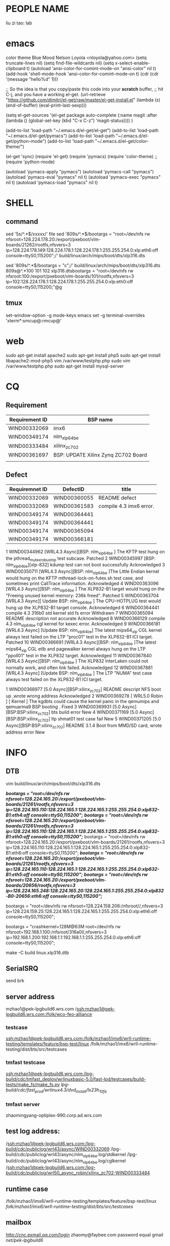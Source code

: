 * PEOPLE NAME
liu zi tao: lab
* emacs
color theme Blue Mood               Nelson Loyola <nloyola@yahoo.com>
(setq truncate-lines nil)
(setq find-file-wildcards nil)
(setq x-select-enable-clipboard t)
(autoload 'ansi-color-for-comint-mode-on "ansi-color" nil t) 
(add-hook 'shell-mode-hook 'ansi-color-for-comint-mode-on t) 
(cdr (cdr '(message "hello%d" 1)))

;; So the idea is that you copy/paste this code into your *scratch* buffer,
;; hit C-j, and you have a working el-get.
(url-retrieve
 "https://github.com/dimitri/el-get/raw/master/el-get-install.el"
 (lambda (s)
   (end-of-buffer)
   (eval-print-last-sexp)))
   
(setq el-get-sources
      '(el-get
      package
      auto-complete
      (:name magit
      :after (lambda () (global-set-key (kbd "C-x C-z") 'magit-status))))
      )

(add-to-list 'load-path "~/.emacs.d/el-get/el-get")
(add-to-list 'load-path "~/.emacs.d/el-get/pymacs")
(add-to-list 'load-path "~/.emacs.d/el-get/python-mode")
(add-to-list 'load-path "~/.emacs.d/el-get/color-theme/")

(el-get 'sync)
(require 'el-get)
(require 'pymacs)
(require 'color-theme)
;;(require 'python-mode)


(autoload 'pymacs-apply "pymacs")
(autoload 'pymacs-call "pymacs")
(autoload 'pymacs-eval "pymacs" nil t)
(autoload 'pymacs-exec "pymacs" nil t)
(autoload 'pymacs-load "pymacs" nil t)

* SHELL
** command
sed '5s/^.*$/xxxxx/'  file
sed '809s/^.*$/bootargs = "root=/dev/nfs rw nfsroot=128.224.178.20:/export/pxeboot/vlm-boards/21262/rootfs,nfsvers=3 ip=128.224.178.149:128.224.178.1:128.224.178.1:255.255.254.0:xlp:eth6:off console=ttyS0,115200";/'  build/linux/arch/mips/boot/dts/xlp316.dts

sed '809s/^.*$/bootargs = "c";/'  build/linux/arch/mips/boot/dts/xlp316.dts
809s@^.*100 101 102 xlp316.dtsbootargs = "root=/dev/nfs rw nfsroot:100:/export/pxeboot/vlm-boards/101/rootfs,nfsvers=3 ip=102:128.224.178.1:128.224.178.1:255.255.254.0:xlp:eth0:off console=ttyS0,115200;"@g
** tmux
set-window-option -g mode-keys emacs
set -g terminal-overrides 'xterm*:smcup@:rmcup@'
* web
sudo apt-get install apache2
sudo apt-get install php5
sudo apt-get install libapache2-mod-php5
vim /var/www/testphp.php
sudo vim /var/www/testphp.php
sudo apt-get install mysql-server

* CQ
** Requirement
| Requirement ID | BSP name                            |
|----------------+-------------------------------------|
| WIND00332069   | imx6                                |
| WIND00349174   | nlm_xlp_64_be                       |
| WIND00333484   | xilinx_zc702                        |
| WIND00361697   | BSP: UPDATE Xilinx Zynq ZC702 Board |
|                |                                     |

** Defect
| Requiremnet ID | DefectID     | title                   |
|----------------+--------------+-------------------------|
| WIND00332069   | WIND00360055 | README defect           |
| WIND00332069   | WIND00361583 | compile 4.3 imx6 error. |
| WIND00349174   | WIND00364441 |                         |
| WIND00349174   | WIND00364441 |                         |
| WIND00349174   | WIND00365094 |                         |
| WIND00349174   | WIND00366181 |                         |

1 	  WIND00344962 	  [WRL4.3 Async][BSP: nlm_xlp_64_be ] The KFTP test hung on the pthread_mutex_robust_np test subcase. 	  Patched 
2 	  WIND00345997 	  [BSP: nlm_xlp_64_be][xlp-832] kdump test can not boot successfully 	  Acknowledged 
3 	  WIND00350711 	  [WRL4.3 Async][BSP: nlm_xlp_64_be ]The Little Endian kernel would hung on the KFTP mthread-lock-on-futex.sh test case, and sometimes print CallTrace information. 	  Acknowledged 
4 	  WIND00363096 	  [WRL4.3 Async][BSP: nlm_xlp_64_be ] The XLP832-B1 target would hung on the "Freeing unused kernel memory: 236k freed". 	  Patched 
5 	  WIND00363704 	  [WRL4.3 Async][ Update BSP: nlm_xlp_64_be ] The CPU-HOTPLUG test would hung up the XLP832-B1 target console. 	  Acknowledged 
6 	  WIND00364441 	  compile 4.3 316b0 std kernel std fs error 	  Withdrawn 
7 	  WIND00365094 	  README description not accurate 	  Acknowledged 
8 	  WIND00366129 	  compile 4.3 nlm_xlp_64_be cgl kernel for kexec error. 	  Acknowledged 
9 	  WIND00366181 	  [WRL4.3 Async] [Update BSP: nlm_xlp_64_be] The latest mips64_xlp CGL kernel always test failed on the LTP "proc01" test in the XLP832-B1 ICI target. 	  Patched 
10 	  WIND00366691 	  [WRL4.3 Async][BSP: nlm_xlp_64_be ]The latest mips64_xlp CGL etlb and pagewalker kernel always hung on the LTP "ppoll01" test in the XLP832 target. 	  Acknowledged 
11 	  WIND00367840 	  [WRL4.3 Async][BSP: nlm_xlp_64_be ] The XLP832 InterLaken could not normally work, and often link failed. 	  Acknowledged 
12 	  WIND00367881 	  [WRL4.3 Async] [Update BSP: nlm_xlp_64_be ] The LTP "NUMA" test case always test failed on the XLP832-B1 ICI target.


1 	  WIND00368977 	  [5.0 Async][BSP:xilinx_zc702] README descript NFS boot up ,wrote wrong address 	  Acknowledged 
2 	  WIND00369278 	  [ WRL5.0 Robin ] [ Kernel ] The kgdbts could cause the kernel panic in the qemumips and qemuarma9 BSP booting . 	  Fixed 
3 	  WIND00369931 	  [5.0 Async][BSP:BSP:xilinx_zc702] bts build error 	  New 
4 	  WIND00371169 	  [5.0 Async][BSP:BSP:xilinx_zc702] ltp shmat01 test case fail 	  New 
5 	  WIND00371205 	  [5.0 Async][BSP:BSP:xilinx_zc702] README 3.1.4 Boot from MMD/SD card, wrote address error 	  New 





* INFO
** DTB

vim build/linux/arch/mips/boot/dts/xlp316.dts

                /*bootargs = "root=/dev/nfs rw nfsroot=128.224.165.20:/export/pxeboot/vlm-boards/21261/rootfs,nfsvers=3 ip=128.224.165.110:128.224.165.1:128.224.165.1:255.255.254.0:xlp832-B1:eth4:off console=ttyS0,115200";*/
                /*bootargs = "root=/dev/nfs rw nfsroot=128.224.165.20:/export/pxeboot/vlm-boards/21261/rootfs,nfsvers=3 ip=128.224.165.110:128.224.165.1:128.224.165.1:255.255.254.0:xlp832-B1:eth0:off console=ttyS0,115200";*/
                bootargs = "root=/dev/nfs rw nfsroot=128.224.165.20:/export/pxeboot/vlm-boards/21261/rootfs,nfsvers=3 ip=128.224.165.110:128.224.165.1:128.224.165.1:255.255.254.0:xlp832-B1:eth6:off console=ttyS0,115200";
                /*bootargs = "root=/dev/nfs rw nfsroot=128.224.165.20:/export/pxeboot/vlm-boards/21261/rootfs,nfsvers=3 ip=128.224.165.110:128.224.165.1:128.224.165.1:255.255.254.0:xlp832-B1:eth5:off console=ttyS0,115200";*/
                /*bootargs = "root=/dev/nfs rw nfsroot=128.224.165.20:/export/pxeboot/vlm-boards/20656/rootfs,nfsvers=3 ip=128.224.165.248:128.224.165.20:128.224.165.1:255.255.254.0:xlp832-B0-20656:eth6:off console=ttyS0,115200";*/

bootargs = "root=/dev/nfs rw nfsroot=128.224.158.206:/nfsroot//,nfsvers=3 ip=128.224.159.25:128.224.165.1:128.224.165.1:255.255.254.0:xlp:eth6:off console=ttyS0,115200";

bootargs = "crashkernel=128M@63M root=/dev/nfs rw nfsroot=192.168.1.100:/nfsroot/316a0l/,nfsvers=3 ip=192.168.1.200:192.168.1.1:192.168.1.1:255.255.254.0:xlp:eth6:off console=ttyS0,115200";

make -C build linux.xlp316.dtb

** SerialSRQ 
send brk
** server address
mzhao1@pek-lpgbuild6.wrs.com
/ssh:mzhao1@pek-lpgbuild6.wrs.com:/folk/wco-feo-alliance

*** testcase
ssh:mzhao1@pek-lpgbuild6.wrs.com:/folk/mzhao1/imx6/wrll-runtime-testing/templates/feature/bsp-test/linux
/folk/mzhao1/imx6/wrll-runtime-testing/dist/bts/src/testcases
*** tmfast testcase
ssh:mzhao1@pek-lpgbuild6.wrs.com:/lpg-build/cdc/tmfast_deploy/wrlinuxbasic-5.0/fast-lpd/testcases/build-tests/make_fs/make_fs.py 
/lpg-build/cdc/fast_prod/wrlinux4.3/dvd_install/lx23h_10fa/ 
*** tmfast server 
zhaomingyang-optiplex-990.corp.ad.wrs.com
** test log address:
/ssh:mzhao1@pek-lpgbuild6.wrs.com:/lpg-build/cdc/publiclog/wrl43/async/WIND00332069
/lpg-build/cdc/publiclog/wrl43/async/nlm_xlp_64_be.log/stdkernel
/lpg-build/cdc/publiclog/wrl43/async/nlm_xlp_64_be.log/cglkernel
/ssh:mzhao1@pek-lpgbuild6.wrs.com:/lpg-build/cdc/publiclog/wrl50_async_robin/xilinx_zc702-WIND00333484
** runtime case
/folk/mzhao1/imx6/wrll-runtime-testing/templates/feature/bsp-test/linux
/folk/mzhao1/imx6/wrll-runtime-testing/dist/bts/src/testcases/ 
** mailbox
http://cnc.exmail.qq.com/login
zhaomy@faybee.com
password equal gmail
/net/pek-lpgbuild6/
** windriver password
mzhao1:wrlinux
mzhao1:mzhao1
** vlm
getAttr 18729
telnet 128.224.164.70 2011
vlmstart &
** screen shortkey
screen -h 5000
C-a ?	显示所有键绑定信息
C-a w	显示所有窗口列表
C-a C-a	切换到之前显示的窗口
C-a c	创建一个新的运行shell的窗口并切换到该窗口
C-a n	切换到下一个窗口
C-a p	切换到前一个窗口(与C-a n相对)
C-a 0..9	切换到窗口0..9
C-a a	发送 C-a到当前窗口
C-a d	暂时断开screen会话
C-a k	杀掉当前窗口
C-a [	进入拷贝/回滚模式

* TEST
** active screen (imx6)
echo 0 > /sys/devices/platform/mxc_sdc_fb.0/graphics/fb0/blank

** KGDBOC
./agent-proxy 4440^4441 128.224.164.81 2011 &
echo "ttyS0,115200" >/sys/module/kgdboc/parameters/kgdboc;echo "g" >/proc/sysrq-trigger  

** KGDPROBE
modprobe kgdboe kgdboe=@128.224.158.254/eth0,@128.224.162.12/ 
modprobe kgdboe kgdboe=@128.224.163.153/eth0,@128.224.162.12/ 

./host-cross/arm-wrs-linux-gnueabi/bin/arm-wrs-linux-gnueabi-armv7at2vfpneon-glibc_std-gdb export/fsl_imx6-vmlinux-symbols-WR4.3.0.0_standard 
target remote udp:128.224.158.254:6443 
** KFTP
/lpg-build/cdc/fast_prod/wrlinux4.3/dvd_install/lx23h_10fa/startWorkbench.sh

rm raw_packet_socket_output.sh
host-cross/arm-wrs-linux-gnueabi/sysroot/
** gdbserver test
/folk/twang0/git/wrll-bsp-testing/scripts/gdbserver.py -p /buildarea2/mzhao1/WIND00332069-stdkernel-ltp -t 128.224.158.254 -l ./

/folk/twang0/git/wrll-bsp-testing/scripts/gdbserver.py -p /buildarea2/mzhao1-nlm_xlp_64_be/stdk-stdfs-ltp -t 128.224.165.210 -l ./
** workbench test
 lpg-build/cdc/bsp/qf-test-3.2.1/qftesPATH

/lpg-build/cdc/bsp/qf-test-3.2.1/qftest/oprofile-43.sh 128.224.158.254 /buildarea2/mzhao1/WIND00332069-rtkernel-workbench/ /net/128.224.158.206/nfsroot/rtk-stdfs-workbench/

** kgdb test

modprobe kgdboe kgdboe=@128.224.158.254/eth0,@128.224.162.12/

host-cross/toolchain/x86-linux2/bin/arm-wrs-linux-gnueabi-gdb export/fsl_imx6-vmlinux-symbols-WR4.3.0.0_preempte_rt

* PROJECT
** make menuconfig
make -C build linux.menuconfig
make -C build linux.rebuild

** imx6
*** imx6 compile
**** make kernel
make -C build linux.menuconfig
make -C build linux.rebuild
**** std kernle config
****stdkernel****************************************************************************************************
*stdkernel stdfs
*/lpg-build/cdc/fast_prod/wrlinux4.3/dvd_install/lx23h_10fa/wrlinux-4/wrlinux/configure --enable-board=fsl_imx6 --enable-rootfs=glibc_std --enable-kernel=standard --enable-jobs=16 --with-layer=/folk/mzhao1/imx6/wrll-runtime-testing --with-template=feature/bsp-test  
*
*
*workbench
*/lpg-build/cdc/fast_prod/wrlinux4.3/dvd_install/lx23h_10fa/wrlinux-4/wrlinux/configure --enable-board=fsl_imx6 --enable-rootfs=glibc_std --enable-kernel=standard --enable-jobs=16 --with-layer=/folk/mzhao1/imx6/wrll-runtime-testing --with-template=feature/analysis,feature/code_coverage,feature/wb-tools,cpu/arm_v6jel_vfp --enable-build=profiling
*
*toolchain
*/lpg-build/cdc/fast_prod/wrlinux4.3/dvd_install/lx23h_10fa/wrlinux-4/wrlinux/configure --enable-board=fsl_imx6 --enable-rootfs=glibc_std --enable-kernel=standard --enable-jobs=16 --with-layer=/folk/mzhao1/imx6/wrll-runtime-testing --with-template=feature/toolchain-test
*
*
*stdkernle kftp
*/lpg-build/cdc/fast_prod/wrlinux4.3/dvd_install/lx23h_10fa/wrlinux-4/wrlinux/configure --enable-board=fsl_imx6 --enable-rootfs=glibc_std --enable-kernel=standard --enable-jobs=16 --with-layer=/folk/mzhao1/imx6/wrll-runtime-testing --with-template=feature/kernel-test
*
*stdkernel stdft ltp bts lmbench test
*/lpg-build/cdc/fast_prod/wrlinux4.3/dvd_install/lx23h_10fa/wrlinux-4/wrlinux/configure --enable-board=fsl_imx6 --enable-rootfs=glibc_std --enable-kernel=standard --enable-jobs=16 --with-layer=/folk/mzhao1/imx6/wrll-runtime-testing --with-template=feature/bsp-test --enable-test=yes
*
*stdkernel smalldfs
*/lpg-build/cdc/fast_prod/wrlinux4.3/dvd_install/lx23h_10fa/wrlinux-4/wrlinux/configure --enable-board=fsl_imx6 --enable-rootfs=glibc_small --enable-kernel=standard --enable-jobs=16 
*
*stdkernel uclibcfs
*/lpg-build/cdc/fast_prod/wrlinux4.3/dvd_install/lx23h_10fa/wrlinux-4/wrlinux/configure --enable-board=fsl_imx6 --enable-rootfs=uclibc_small --enable-kernel=standard --enable-jobs=16
*
*stdkernel stdfs
*/lpg-build/cdc/fast_prod/wrlinux4.3/dvd_install/lx23h_10fa/wrlinux-4/wrlinux/configure --enable-board=fsl_imx6 --enable-rootfs=glibc_std --enable-kernel=standard --enable-jobs=16 
*
*stdkernle userspace
*/lpg-build/cdc/fast_prod/wrlinux4.3/dvd_install/lx23h_10fa/wrlinux-4/wrlinux/configure --enable-board=fsl_imx6 --enable-rootfs=glibc_std --enable-kernel=standard --enable-jobs=16 --with-layer=/folk/mzhao1/imx6/wrll-runtime-testing --with-template=userspace-regression/regression-test
*
*/lpg-build/cdc/fast_prod/wrlinux4.3/dvd_install/lx23h_10fa/wrlinux-4/wrlinux/configure --enable-board=fsl_imx6 --enable-rootfs=glibc_std --enable-kernel=standard --enable-jobs=16 --with-layer=/folk/mzhao1/imx6/wrll-runtime-testing --with-template=feature/system-test
**** rt kernle config
***rtkernel***************************************************************************************************
*
*/lpg-build/cdc/fast_prod/wrlinux4.3/dvd_install/lx23h_10fa/wrlinux-4/wrlinux/configure --enable-board=fsl_imx6 --enable-rootfs=glibc_std --enable-kernel=preempt_rt --enable-jobs=16 
*
*/lpg-build/cdc/fast_prod/wrlinux4.3/dvd_install/lx23h_10fa/wrlinux-4/wrlinux/configure --enable-board=fsl_imx6 --enable-rootfs=glibc_small --enable-kernel=preempt_rt --enable-jobs=16 
*
*
*
*
*rtkernel stdfs
*/lpg-build/cdc/fast_prod/wrlinux4.3/dvd_install/lx23h_10fa/wrlinux-4/wrlinux/configure --enable-board=fsl_imx6 --enable-rootfs=glibc_std --enable-kernel=preempt_rt --enable-jobs=16 --with-layer=/folk/mzhao1/imx6/wrll-runtime-testing --with-template=feature/bsp-test
*
*rtkernle stdfs kftp test
*/lpg-build/cdc/fast_prod/wrlinux4.3/dvd_install/lx23h_10fa/wrlinux-4/wrlinux/../ldat/configure --enable-board=fsl_imx6 --enable-rootfs=glibc_std --enable-kernel=preempt_rt --enable-jobs=16 --with-layer=/folk/mzhao1/imx6/wrll-runtime-testing --with-template=feature/kernel-test --with-product-dir=/lpg-build/cdc/fast_prod/wrlinux4.3/dvd_install/lx23h_10fa/wrlinux-4/wrlinux
*
*rtkernel stdft ltp bts lmbench test
*/lpg-build/cdc/fast_prod/wrlinux4.3/dvd_install/lx23h_10fa/wrlinux-4/wrlinux/configure --enable-board=fsl_imx6 --enable-rootfs=glibc_std --enable-kernel=preempt_rt --enable-jobs=16 --with-layer=/folk/mzhao1/imx6/wrll-runtime-testing --with-template=feature/bsp-test --enable-test=yes
*
*toolchain
*/lpg-build/cdc/fast_prod/wrlinux4.3/dvd_install/lx23h_10fa/wrlinux-4/wrlinux/configure --enable-board=fsl_imx6 --enable-rootfs=glibc_std --enable-kernel=preempt_rt --enable-jobs=16 --with-layer=/folk/mzhao1/imx6/wrll-runtime-testing --with-template=feature/toolchain-test
*
*workbench
*/lpg-build/cdc/fast_prod/wrlinux4.3/dvd_install/lx23h_10fa/wrlinux-4/wrlinux/configure --enable-board=fsl_imx6 --enable-rootfs=glibc_std --enable-kernel=preempt_rt --enable-jobs=16 --with-layer=/folk/mzhao1/imx6/wrll-runtime-testing --with-template=feature/analysis,feature/code_coverage,feature/wb-tools --enable-build=profiling
*
*userspace
*/lpg-build/cdc/fast_prod/wrlinux4.3/dvd_install/lx23h_10fa/wrlinux-4/wrlinux/configure --enable-board=fsl_imx6 --enable-rootfs=glibc_std --enable-kernel=preempt_rt --enable-jobs=16 --with-layer=/folk/mzhao1/imx6/wrll-runtime-testing --with-template=userspace-regression/regression-test
*
*
*/lpg-build/cdc/fast_prod/wrlinux4.3/dvd_install/lx23h_10fa/wrlinux-4/wrlinux/configure --enable-board=fsl_imx6 --enable-rootfs=glibc_std --enable-kernel=preempt_rt --enable-jobs=16 --with-layer=/folk/mzhao1/imx6/wrll-runtime-testing --with-template=feature/system-test
***********************************************************************************************************
*|--------------------+--------------|
*|                    | afaf         |
*|                    | afdadfafdafd |
*|--------------------+--------------|
*| asafasfasfaadfasfd | asdfaf       |
*|                    |              |
*|--------------------+--------------|
*

*** imx6 boot
**** std kernle boot
setenv bootargs console=ttymxc1,115200 root=/dev/nfs rw nfsroot=192.168.1.101:/nfsroot/stdk-stdfs-workbench,v3,tcp ip=192.168.1.200::192.168.1.1:255.255.255.0::eth0:off video=mxcfb0:dev=hdmi,1920x1080M@60,if=RGB24 opeofile.timer=1

setenv bootargs console=ttymxc1,115200 root=/dev/nfs rw nfsroot=128.224.158.206:/nfsroot/stdk-stdfs-workbench-v6,v3,tcp ip=128.224.158.254::128.224.158.1:255.255.255.0::eth0:off video=mxcfb0:dev=hdmi,1920x1080M@60,if=RGB24 oprofile.timer=1

setenv bootargs console=ttymxc1,115200 root=/dev/nfs rw nfsroot=128.224.158.206:/nfsroot/stdk-stdfs-workbench,v3,tcp ip=128.224.158.254::128.224.158.1:255.255.255.0::eth0:off video=mxcfb0:dev=hdmi,1920x1080M@60,if=RGB24
setenv bootargs console=ttymxc1,115200 root=/dev/nfs rw nfsroot=128.224.158.206:/nfsroot/stdk-kftp,v3,tcp ip=128.224.158.254::128.224.158.1:255.255.255.0::eth0:off video=mxcfb0:dev=ldb,LDB-XGA,if=RGB565

setenv bootargs console=ttymxc1,115200 root=/dev/sda1 rw video=mxcfb0:dev=ldb,LDB-XGA,if=RGB565
setenv bootargs console=ttymxc1,115200 root=/dev/mmcblk0p1 rw video=mxcfb0:dev=ldb,LDB-XGA,if=RGB565



amixer cset numid=1 1

make -C build bts.distclean;make -C build bts

**** rt kernel boot
*******************************************************************************************************
rt
setenv bootargs console=ttymxc1,115200 root=/dev/nfs rw nfsroot=128.224.158.206:/nfsroot/stdk-stdfs-workbench,v3,tcp ip=128.224.158.254::128.224.158.1:255.255.254.0::eth0:off

setenv bootargs console=ttymxc1,115200 root=/dev/nfs rw nfsroot=128.224.158.206:/nfsroot/rtk-stdfs-workbench-v6,v3,tcp ip=128.224.158.254::128.224.158.1:255.255.254.0::eth0:off video=mxcfb0:dev=hdmi,1920x1080M@60,if=RGB24 oprofile.timer=1


setenv bootargs console=ttymxc1,115200 root=/dev/nfs rw nfsroot=192.168.1.101:/nfsroot/rtFS,v3,tcp ip=192.168.1.100:255.255.254.0::eth0:off video=mxcfb0:dev=ldb,LDB-XGA,if=RGB565

setenv bootargs console=ttymxc1,115200 root=/dev/nfs rw nfsroot=192.168.1.101:/nfsroot/ltprtFS/,v3,tcp ip=192.168.1.100:255.255.254.0::eth0:off video=mxcfb0:dev=ldb,LDB-XGA,if=RGB565

setenv bootargs console=ttymxc1,115200 root=/dev/nfs rw nfsroot=192.168.1.101:/nfsroot/ltprtFS/,v3,tcp ip=192.168.1.100:255.255.254.0::eth0:off video=mxcfb0:dev=ldb,LDB-XGA,if=RGB565

setenv bootargs console=ttymxc1,115200 root=/dev/sda1 rw video=mxcfb0:dev=ldb,LDB-XGA,if=RGB565

*******************************************************************************************************

** nlm_xlp_64_be
/folk/mzhao1/imx6/wrll-runtime-testing/templates/feature/bsp-test/linux/nlm_xlp_64_be-bts.cfg
*** std kernle config
stdfs 
/lpg-build/cdc/fast_prod/wrlinux4.3/dvd_install/lx23h_10fa/wrlinux-4/wrlinux/configure --enable-board=nlm_xlp_64_be --enable-kernel=standard --enable-rootfs=glibc_std  --enable-jobs=16 --with-layer=/folk/mzhao1/imx6/wrll-runtime-testing --with-template=feature/bsp-test  

stdfs kftp
/lpg-build/cdc/fast_prod/wrlinux4.3/dvd_install/lx23h_10fa/wrlinux-4/wrlinux/configure --enable-board=nlm_xlp_64_be --enable-kernel=standard --enable-rootfs=glibc_std  --enable-jobs=16 --with-layer=/folk/mzhao1/imx6/wrll-runtime-testing --with-template=feature/kernel-test


stdfs ltp bts lmbench test
/lpg-build/cdc/fast_prod/wrlinux4.3/dvd_install/lx23h_10fa/wrlinux-4/wrlinux/configure --enable-board=nlm_xlp_64_be --enable-kernel=standard --enable-rootfs=glibc_std  --enable-jobs=16 --with-layer=/folk/mzhao1/imx6/wrll-runtime-testing  --with-template=feature/bsp-test --enable-test=yes


stdfs toolchain
/lpg-build/cdc/fast_prod/wrlinux4.3/dvd_install/lx23h_10fa/wrlinux-4/wrlinux/configure --enable-board=nlm_xlp_64_be --enable-kernel=standard --enable-rootfs=glibc_std  --enable-jobs=16 --with-layer=/folk/mzhao1/imx6/wrll-runtime-testing  --with-template=feature/toolchain-test


stdfs workbench
/lpg-build/cdc/fast_prod/wrlinux4.3/dvd_install/lx23h_10fa/wrlinux-4/wrlinux/configure --enable-board=nlm_xlp_64_be --enable-kernel=standard --enable-rootfs=glibc_std  --enable-jobs=16 --with-layer=/folk/mzhao1/imx6/wrll-runtime-testing  --with-template=feature/analysis,feature/code_coverage,feature/wb-tools --enable-build=profiling

stdfs userspace
/lpg-build/cdc/fast_prod/wrlinux4.3/dvd_install/lx23h_10fa/wrlinux-4/wrlinux/configure --enable-board=nlm_xlp_64_be --enable-kernel=standard --enable-rootfs=glibc_std  --enable-jobs=16 --with-layer=/folk/mzhao1/imx6/wrll-runtime-testing  --with-template=userspace-regression/regression-test

stdfs load-library
/lpg-build/cdc/fast_prod/wrlinux4.3/dvd_install/lx23h_10fa/wrlinux-4/wrlinux/configure --enable-board=nlm_xlp_64_be --enable-kernel=standard --enable-rootfs=glibc_std  --enable-jobs=16 --with-layer=/folk/mzhao1/imx6/wrll-runtime-testing  --with-template=feature/system-test

small fs
/lpg-build/cdc/fast_prod/wrlinux4.3/dvd_install/lx23h_10fa/wrlinux-4/wrlinux/configure --enable-board=nlm_xlp_64_be --enable-kernel=standard --enable-rootfs=glibc_small  --enable-jobs=16 --with-layer=/folk/mzhao1/imx6/wrll-runtime-testing

| stdk-stdkfs-multicore-mips64_xlp    | cpu/mips64_xlp    | 
/lpg-build/cdc/fast_prod/wrlinux4.3/dvd_install/lx23h_10fa/wrlinux-4/wrlinux/../ldat/configure --enable-board=nlm_xlp_64_be --enable-kernel=standard --enable-rootfs=glibc_std --enable-jobs=16 --enable-force-add-depends=yes --with-layer=/folk/mzhao1/imx6/wrll-runtime-testing --with-template=feature/hyperexec,cpu/mips64_xlp --with-product-dir=/lpg-build/cdc/fast_prod/wrlinux4.3/dvd_install/lx23h_10fa/wrlinux-4/wrlinux  


| stdk-stdkfs-multicore-mips32_xlp    | cpu/mips32_xlp    |
/lpg-build/cdc/fast_prod/wrlinux4.3/dvd_install/lx23h_10fa/wrlinux-4/wrlinux/../ldat/configure --enable-board=nlm_xlp_64_be --enable-kernel=standard --enable-rootfs=glibc_std --enable-jobs=16 --enable-force-add-depends=yes --with-layer=/folk/mzhao1/imx6/wrll-runtime-testing --with-template=feature/hyperexec,cpu/mips32_xlp  --with-product-dir=/lpg-build/cdc/fast_prod/wrlinux4.3/dvd_install/lx23h_10fa/wrlinux-4/wrlinux 

*** cgl kernle config

cglfs kftp
/lpg-build/cdc/fast_prod/wrlinux4.3/dvd_install/lx23h_10fa/wrlinux-4/wrlinux/configure --enable-board=nlm_xlp_64_be --enable-kernel=cgl --enable-rootfs=glibc_cgl  --enable-jobs=16 --with-layer=/folk/mzhao1/316kftp/wrll-runtime-testing --with-template=feature/kernel-test


cglfs ltp bts lmbench test
/lpg-build/cdc/fast_prod/wrlinux4.3/dvd_install/lx23h_10fa/wrlinux-4/wrlinux/configure --enable-board=nlm_xlp_64_be --enable-kernel=cgl --enable-rootfs=glibc_cgl  --enable-jobs=16 --with-layer=/folk/mzhao1/imx6/wrll-runtime-testing  --with-template=feature/bsp-test --enable-test=yes


cglfs toolchain
/lpg-build/cdc/fast_prod/wrlinux4.3/dvd_install/lx23h_10fa/wrlinux-4/wrlinux/configure --enable-board=nlm_xlp_64_be --enable-kernel=cgl --enable-rootfs=glibc_cgl  --enable-jobs=16 --with-layer=/folk/mzhao1/imx6/wrll-runtime-testing  --with-template=feature/toolchain-test


cglfs workbench
/lpg-build/cdc/fast_prod/wrlinux4.3/dvd_install/lx23h_10fa/wrlinux-4/wrlinux/configure --enable-board=nlm_xlp_64_be --enable-kernel=cgl --enable-rootfs=glibc_cgl  --enable-jobs=16 --with-layer=/folk/mzhao1/imx6/wrll-runtime-testing  --with-template=feature/analysis,feature/code_coverage,feature/wb-tools --enable-build=profiling

cglfs userspace
/lpg-build/cdc/fast_prod/wrlinux4.3/dvd_install/lx23h_10fa/wrlinux-4/wrlinux/configure --enable-board=nlm_xlp_64_be --enable-kernel=cgl --enable-rootfs=glibc_cgl  --enable-jobs=16 --with-layer=/folk/mzhao1/imx6/wrll-runtime-testing  --with-template=userspace-regression/regression-test

cglfs load-library
/lpg-build/cdc/fast_prod/wrlinux4.3/dvd_install/lx23h_10fa/wrlinux-4/wrlinux/configure --enable-board=nlm_xlp_64_be --enable-kernel=cgl --enable-rootfs=glibc_cgl  --enable-jobs=16 --with-layer=/folk/mzhao1/imx6/wrll-runtime-testing  --with-template=feature/system-test

small fs
/lpg-build/cdc/fast_prod/wrlinux4.3/dvd_install/lx23h_10fa/wrlinux-4/wrlinux/configure --enable-board=nlm_xlp_64_be --enable-kernel=standard --enable-rootfs=glibc_small  --enable-jobs=16 --with-layer=/folk/mzhao1/imx6/wrll-runtime-testing

| cglk-cglfs-multicore-mips64_xlp     | cpu/mips64_xlp    | 
/lpg-build/cdc/fast_prod/wrlinux4.3/dvd_install/lx23h_10fa/wrlinux-4/wrlinux/../ldat/configure --enable-board=nlm_xlp_64_be --enable-kernel=cgl --enable-rootfs=glibc_cgl --enable-jobs=16 --enable-force-add-depends=yes --with-layer=/folk/mzhao1/imx6/wrll-runtime-testing --with-template=feature/hyperexec,cpu/mips64_xlp --with-product-dir=/lpg-build/cdc/fast_prod/wrlinux4.3/dvd_install/lx23h_10fa/wrlinux-4/wrlinux

| cglk-cglfs-multicore-mips32_xlp     | cpu/mips32_xlp    |
/lpg-build/cdc/fast_prod/wrlinux4.3/dvd_install/lx23h_10fa/wrlinux-4/wrlinux/../ldat/configure --enable-board=nlm_xlp_64_be --enable-kernel=cgl --enable-rootfs=glibc_cgl --enable-jobs=16 --enable-force-add-depends=yes --with-layer=/folk/mzhao1/imx6/wrll-runtime-testing --with-template=feature/hyperexec,cpu/mips32_xlp  --with-product-dir=/lpg-build/cdc/fast_prod/wrlinux4.3/dvd_install/lx23h_10fa/wrlinux-4/wrlinux 

**** 316b0 boot
128.224.165.210
telnet 128.224.164.81 2011

setenv serverip 128.224.158.206
bootargs = "root=/dev/nfs rw nfsroot=128.224.158.206:/nfsroot/316b0 ip=128.224.165.151:128.224.165.1:128.224.165.1:255.255.254.0:xlp:eth0:off console=ttyS0,115200";

bootargs = "root=/dev/nfs rw nfsroot=128.224.158.206:/nfsroot/316a0l ip=128.224.165.151:128.224.165.1:128.224.165.1:255.255.254.0:xlp:eth0:off console=ttyS0,115200";

bootargs = "root=/dev/nfs rw nfsroot=192.168.1.100:/nfsroot/316a0l ip=192.168.1.200:192.168.1.1:192.168.1.1:255.255.254.0:xlp:eth0:off console=ttyS0,115200";

bootargs = "root=/dev/sda1 rw console=ttyS0,115200";
tftp 0xa800000078020000 128.224.158.206:/tftpboot/binaries/u-boot.bin
setenv bootcmd "tftp 0xa800000060000000 kernel;tftp 0xffffffff80100000 dtb;bootelf 0xa800000060000000 - 0xffffffff80100000"

tftp 0xa800000060000000 kernel;tftp 0xffffffff80100000 dtb;bootelf 0xa800000060000000 - 0xffffffff80100000
tftp 0xa800000060000000 kernela0;tftp 0xffffffff80100000 dtba0;bootelf 0xa800000060000000 - 0xffffffff80100000
tftp 0xa800000060000000 kernela0l;tftp 0xffffffff80100000 dtba0l;bootelf 0xa800000060000000 - 0xffffffff80100000

tftp 0xffffffff80100000 xlp832/wr-d-316;tftp 0xa800000060000000 xlp832/wr-k;bootelf 0xa800000060000000 - 0xffffffff80100000


root=/dev/nfs rw nfsroot=192.168.0.1:/opt/rootf ip=192.168.0.2:192.168.0.1:192.168.0.1:255.255.254.0:xlp:eth0:off

kexec -l ./cglk-cglfs-kexec-64-kernel --append="root=/dev/nfs rw nfsroot=192.168.1.100:/nfsroot/316a0l ip=192.168.1.200:192.168.1.1:192.168.1.1:255.255.254.0:xlp:eth0:off console=ttyS0,115200"


kexec -p /guojian-kdump2-kernel-v1 --append="root=/dev/nfs rw nfsroot=192.168.1.100:/nfsroot/316a0l ip=192.168.1.200:192.168.1.1:192.168.1.1:255.255.254.0:xlp:eth0:off console=ttyS0,115200"


kexec -p /guojian-kdump2-kernel-v2 --append="root=/dev/nfs rw nfsroot=192.168.1.100:/nfsroot/316a0l/,nfsvers=3 ip=192.168.1.200:192.168.1.1:192.168.1.1:255.255.254.0:xlp-kdump2:eth0:off console=ttyS0,115200"


kexec -p /guojian-kdump2-kernel-v2 --append="root=/dev/sda1 rw console=ttyS0,115200"

crashkernel=128M@63M root=/dev/sda1 rw console=ttyS0,115200 mem=176m@16m  mem=2560m@512m

echo c > /proc/sysrq-trigger

mdadm --create /dev/md0 --level=5 --raid-devices=2 --spare-devices=1 /dev/sd[a-c]

amixer cset numid=1 1

make -C build bts.distclean;make -C build bts

ldapps -m smpload -f /bin/dtr_app -d "./stdk-stdfs-xlp3xx-helinux.dtb-hyperexec" -i 1w

*** xlp_64 boot
./runtest.sh -T 192.168.1.100 -P 4440
ldapps -m smpload -f /bin/dtr_app -d "./stdk-stdfs-helinux-a0.dtb" -i 1
ldapps -m smpload -f /bin/crypto_app -d "./cglk-cglfs-64helinux.dtb" -i 1
ldapps -m smpload -f /bin/hybrid_nae_app -d "./cglk-cglfs-64helinux.dtb" -i 1

ldapps -m smpload -f /bin/regex_demo_app -d "./cglk-cglfs-helinux-a0.dtb" -i 1
wait for 
ldapps -m smpload -f /bin/poe_app -d "./cglk-cglfs-64helinux.dtb" -i 1
ldapps -m smpload -f /bin/nae_app -d "./cglk-cglfs-64helinux.dtb" -i 1
ldapps -m smpload -f /bin/regex_demo_app -d "./stdk-stdfs-helinux-a0.dtb" -i 1

ldapps -m smpload -f /bin/dtr_app -d "./stdk-stdfs-xlp3xx-helinux.dtb-hyperexec" -i 1


? cpu/mips32_el
? cpu/mips64_el_n32

cpu/mips64_xlp ok
cpu/mips32_xlp ok

cpu/mips64_eb_n32
cpu/mips64_el

** xilinx_zc702
*** xilinx_zc702 compile
/lpg-build/cdc/fast_prod/wrlinuxbasic-50/dvd_install/lb09_12sp/ 

/lpg-build/cdc/fast_prod/wrlinuxbasic-50/dvd_install/lb08_12sp/wrlinux-5/wrlinux-4/configure --enable-board=xilinx-zynq --enable-rootfs=glibc_std  --enable-kernel=standard --enable-jobs=5 --enable-parallel-pkgbuilds=5 --with-ldat-cache-dir=../../sstate-cache --with-toolchain-dir=wr-toolchain --enable-bootimage=ext3,tar.bz2 

/lpg-build/cdc/fast_prod/wrlinuxbasic-50/dvd_install/lb08_12sp/wrlinux-5/wrlinux/configure --enable-board=xilinx-zynq --enable-rootfs=glibc_std  --enable-kernel=standard

/lpg-build/cdc/fast_prod/wrlinuxbasic-50/dvd_install/lb08_12sp/wrlinux-5/wrlinux/configure --enable-board=xilinx-zynq --enable-rootfs=glibc_std  --enable-kernel=standard --enable-jobs=5 --with-product-dir=/lpg-build/cdc/fast_prod/wrlinuxbasic-50/dvd_install/lb08_12sp/wrlinux-5/layers/wr-bsps

stdk stdfs bts
/lpg-build/cdc/fast_prod/wrlinuxbasic-50/dvd_install/lb08_12sp/wrlinux-5/wrlinux/configure --enable-board=xilinx-zynq --enable-rootfs=glibc_std --enable-kernel=standard --enable-jobs=5 --enable-parallel-pkgbuilds=5 --with-layer=/folk/mzhao1/wrll-runtime-testing-5.0/bts

stdk stdfs bts+gdbserver
/lpg-build/cdc/fast_prod/wrlinuxbasic-50/dvd_install/lb08_12sp/wrlinux-5/wrlinux/configure --enable-board=xilinx-zynq --enable-rootfs=glibc_std --enable-kernel=standard --enable-jobs=5 --enable-parallel-pkgbuilds=5 --with-layer=/folk/mzhao1/wrll-runtime-testing-5.0/bts --with-template=feature/debug --with-toolchain-dir=wr-toolchain


stdk stdfs kftp
/lpg-build/cdc/fast_prod/wrlinuxbasic-50/dvd_install/lb09_12sp/wrlinux-5/wrlinux/configure --enable-board=xilinx-zynq --enable-rootfs=glibc_std --enable-kernel=standard --enable-jobs=5 --enable-parallel-pkgbuilds=5 --with-layer=/folk/mzhao1/wrll-runtime-testing-5.0/kftp

/lpg-build/cdc/fast_prod/wrlinuxbasic-50/dvd_install/lb08_12sp/wrlinux-5/wrlinux/configure --enable-board=xilinx-zynq --enable-rootfs=glibc_std --enable-kernel=standard --enable-jobs=5 --enable-parallel-pkgbuilds=5 --with-layer=/folk/mzhao1/wrll-runtime-testing-5.0/kftp

stdk stdfs pure
/lpg-build/cdc/fast_prod/wrlinuxbasic-50/dvd_install/lb08_12sp/wrlinux-5/wrlinux/configure --enable-board=xilinx-zynq --enable-rootfs=glibc_std --enable-kernel=standard --enable-jobs=5 --enable-parallel-pkgbuilds=5 --with-layer=/folk/mzhao1/wrll-runtime-testing-5.0/pure

stdk stdfs userspace
/lpg-build/cdc/fast_prod/wrlinuxbasic-50/dvd_install/lb08_12sp/wrlinux-5/wrlinux/configure --enable-board=xilinx-zynq --enable-rootfs=glibc_std --enable-kernel=standard --enable-jobs=5 --enable-parallel-pkgbuilds=5 --with-layer=/folk/mzhao1/wrll-runtime-testing-5.0/userspace

stdk stdfs ltp posix
/lpg-build/cdc/fast_prod/wrlinuxbasic-50/dvd_install/lb08_12sp/wrlinux-5/wrlinux/configure --enable-board=xilinx-zynq --enable-rootfs=glibc_std --enable-kernel=standard --enable-jobs=5 --enable-parallel-pkgbuilds=5 --enable-test 

*** zc702 boot
setenv serverip 192.168.1.100;setenv ipaddr 192.168.1.200;tftp 0x1000000 dtb;fdt addr 0x1000000;fdt print /chosen
setenv bootargs console=ttyPS0,115200 ip=dhcp root=/dev/nfs rw nfsroot=128.224.158.206:/nfsroot/zc702 
setenv bootargs console=ttyPS0,115200 ip=192.168.1.200:192.168.1.1:192.168.1.1:255.255.254.0 root=/dev/nfs rw nfsroot=192.168.1.100:/nfsroot/zc702 
setenv bootargs console=ttyPS0,115200 ip=128.224.159.25:128.224.158.1:128.224.158.1:255.255.254.0 root=/dev/nfs rw nfsroot=128.224.158.206:/nfsroot/zc702

fdt chosen
fdt print /chosen
tftp 0x10600000 kernel;bootm 0x10600000 - 0x1000000

setenv serverip 192.168.1.100;setenv ipaddr 192.168.1.200;tftp 0x1000000 dtb;tftp 0x10600000 kernel;bootm 0x10600000 - 0x1000000

make kds
vim arch/arm/boot/dts/zynq-zc702-sd.dts
make zynq-zc702-sd.dtb
build/linux-windriver-3.4-r0/linux-xilinx-zynq-standard-build/arch/arm/boot/zynq-zc702-sd.dtb

./bitbake_build/tmp/work/armv7a-vfp-neon-wrs-linux-gnueabi/toolchain-wrappers-cross-1.0-r6/sysroot-destdir/buildarea2/mzhao1/stdk-stdfs-bts/bitbake_build/tmp/sysroots/x86_64-linux/usr/bin/armv7a-vfp-neon-wrs-linux-gnueabi/cortexa9t-neon-wrswrap-linux-gnueabi-gdb

kernel path
/buildarea2/mzhao1/stdk-stdfs-bts-gdbserver/bitbake_build/tmp/work/xilinx_zynq-wrs-linux-gnueabi/linux-windriver-3.4-r0/linux-xilinx-zynq-standard-build

make -C build linux-windriver.distclean
make -C build linux-windriver
* full test case
10GNIC  COMBOTEST EVTEST  GPIO  IPMI  MISC  PATA   PROVELOCK  SCU-S3    STRACE
ACCELEROMETER  CPU-HOTPLUG  FAST-SYSCALL  HWRNG   IPv6   MMC   PCI  QBMAN   SENSORS  SyPI4
bin CPUSETS   FLOATCONVERT  I2C   KGDBTS   MTD    PERFORMANCE   RAMFS    SERIALSYSRQ    USBBUS
BOOTCHECK   DMA   FTRACE   IEEE1588  KMS   NETPERF  PKTGEN   RTC   SOFTWARE-RAID  USBHOST
CAN   dTsec  GDB  INTERRUPT  KVM   OPROFILE  POWER-MANAGEMENT  RTTEST   SPI  WATCHDOG
CF    ETHERNET   GDBSERVER   IO-expander  manual-demo  PAMU    PRAMFS   SATA  SRIO  WIRE1

######################################################################################################

* tmp info

